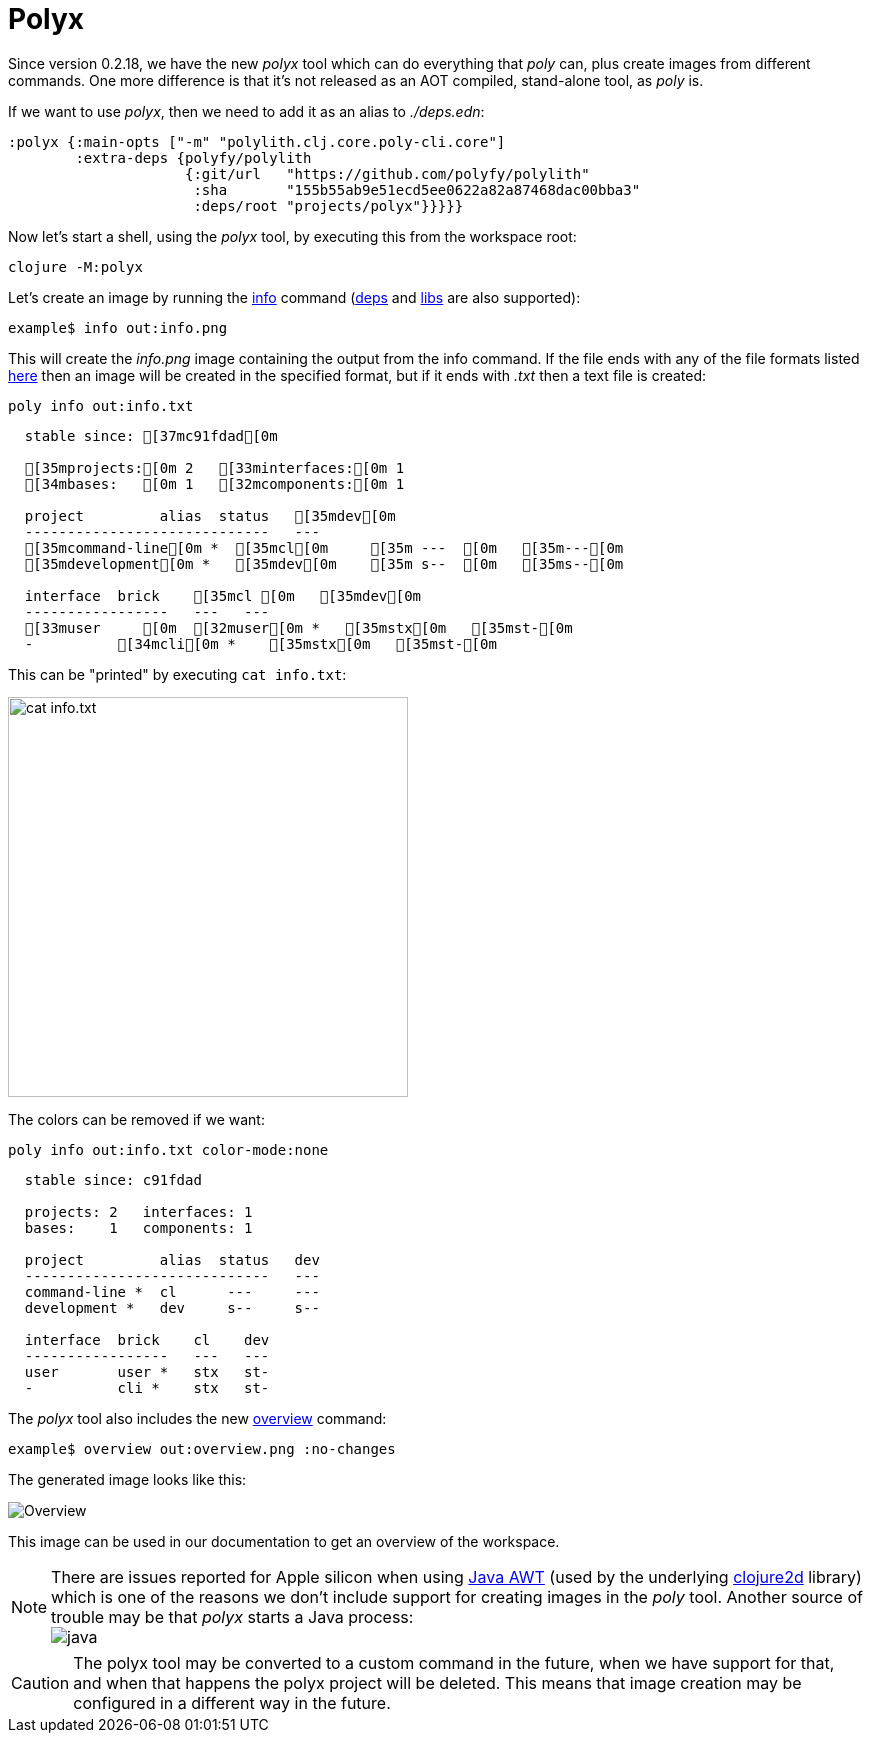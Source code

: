 = Polyx

Since version 0.2.18, we have the new _polyx_ tool which can do everything that _poly_ can,
plus create images from different commands.
One more difference is that it's not released as an AOT compiled, stand-alone tool, as _poly_ is.

If we want to use _polyx_, then we need to add it as an alias to _./deps.edn_:

[source,clojure]
----
:polyx {:main-opts ["-m" "polylith.clj.core.poly-cli.core"]
        :extra-deps {polyfy/polylith
                     {:git/url   "https://github.com/polyfy/polylith"
                      :sha       "155b55ab9e51ecd5ee0622a82a87468dac00bba3"
                      :deps/root "projects/polyx"}}}}}
----

Now let's start a shell, using the _polyx_ tool, by executing this from the workspace root:

[source,shell]
----
clojure -M:polyx
----

Let's create an image by running the xref:commands.adoc#info[info] command
(xref:commands.adoc#[deps] and xref:commands.adoc#libs[libs] are also supported):

[source,shell]
----
example$ info out:info.png
----

This will create the _info.png_ image containing the output from the info command.
If the file ends with any of the file formats listed
https://clojure2d.github.io/clojure2d/docs/codox/clojure2d.core.html#var-img-writer-formats[here]
then an image will be created in the specified format, but if it ends with _.txt_ then a text file is created:

[source,shell]
----
poly info out:info.txt
----

[source,shell]
----
  stable since: [37mc91fdad[0m

  [35mprojects:[0m 2   [33minterfaces:[0m 1
  [34mbases:   [0m 1   [32mcomponents:[0m 1

  project         alias  status   [35mdev[0m
  -----------------------------   ---
  [35mcommand-line[0m *  [35mcl[0m     [35m ---  [0m   [35m---[0m
  [35mdevelopment[0m *   [35mdev[0m    [35m s--  [0m   [35ms--[0m

  interface  brick    [35mcl [0m   [35mdev[0m
  -----------------   ---   ---
  [33muser     [0m  [32muser[0m *   [35mstx[0m   [35mst-[0m
  -          [34mcli[0m *    [35mstx[0m   [35mst-[0m
----

This can be "printed" by executing `cat info.txt`:

image::images/polyx/info.png[alt=cat info.txt,width=400]

The colors can be removed if we want:

[source,shell]
----
poly info out:info.txt color-mode:none
----

[source,shell]
----
  stable since: c91fdad

  projects: 2   interfaces: 1
  bases:    1   components: 1

  project         alias  status   dev
  -----------------------------   ---
  command-line *  cl      ---     ---
  development *   dev     s--     s--

  interface  brick    cl    dev
  -----------------   ---   ---
  user       user *   stx   st-
  -          cli *    stx   st-
----

The _polyx_ tool also includes the new xref:commands.adoc#overview[overview] command:

[source,shell]
----
example$ overview out:overview.png :no-changes
----

The generated image looks like this:

image::images/polyx/overview.png[alt=Overview]

This image can be used in our documentation to get an overview of the workspace.

====
NOTE: There are issues reported for Apple silicon when using
https://en.wikipedia.org/wiki/Abstract_Window_Toolkit[Java AWT]
(used by the underlying https://github.com/Clojure2D/clojure2d[clojure2d] library)
which is one of the reasons we don't include support for creating images in the _poly_ tool.
Another source of trouble may be that _polyx_ starts a Java process: +
image:images/polyx/java.png[]
====

[Caution]
====
CAUTION: The polyx tool may be converted to a custom command in the future, when we have support for that,
and when that happens the polyx project will be deleted.
This means that image creation may be configured in a different way in the future.
====
